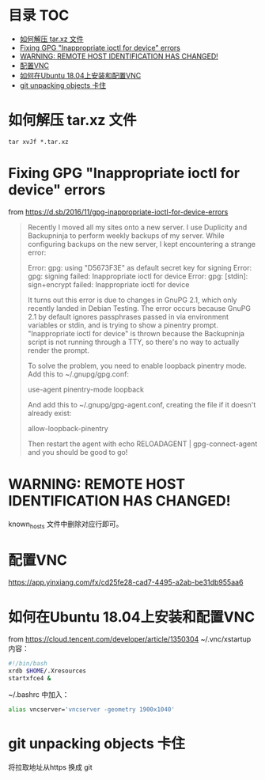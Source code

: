 * 目录                                                                  :TOC:
- [[#如何解压-tarxz-文件][如何解压 tar.xz 文件]]
- [[#fixing-gpg-inappropriate-ioctl-for-device-errors][Fixing GPG "Inappropriate ioctl for device" errors]]
- [[#warning-remote-host-identification-has-changed][WARNING: REMOTE HOST IDENTIFICATION HAS CHANGED!]]
- [[#配置vnc][配置VNC]]
- [[#如何在ubuntu-1804上安装和配置vnc][如何在Ubuntu 18.04上安装和配置VNC]]
- [[#git-unpacking-objects-卡住][git unpacking objects 卡住]]

* 如何解压 tar.xz 文件
  #+begin_src shell
    tar xvJf *.tar.xz
  #+end_src
* Fixing GPG "Inappropriate ioctl for device" errors
  from https://d.sb/2016/11/gpg-inappropriate-ioctl-for-device-errors

  #+begin_quote
  Recently I moved all my sites onto a new server. I use Duplicity and Backupninja to perform weekly backups of my server. While configuring backups on the new server, I kept encountering a strange error:

  Error: gpg: using "D5673F3E" as default secret key for signing
  Error: gpg: signing failed: Inappropriate ioctl for device
  Error: gpg: [stdin]: sign+encrypt failed: Inappropriate ioctl for device

  It turns out this error is due to changes in GnuPG 2.1, which only recently landed in Debian Testing. The error occurs because GnuPG 2.1 by default ignores passphrases passed in via environment variables or stdin, and is trying to show a pinentry prompt. "Inappropriate ioctl for device" is thrown because the Backupninja script is not running through a TTY, so there's no way to actually render the prompt.

  To solve the problem, you need to enable loopback pinentry mode. Add this to ~/.gnupg/gpg.conf:

  use-agent
  pinentry-mode loopback

  And add this to ~/.gnupg/gpg-agent.conf, creating the file if it doesn't already exist:

  allow-loopback-pinentry

  Then restart the agent with echo RELOADAGENT | gpg-connect-agent and you should be good to go!
  #+end_quote
* WARNING: REMOTE HOST IDENTIFICATION HAS CHANGED!
  known_hosts 文件中删除对应行即可。
* 配置VNC
   https://app.yinxiang.com/fx/cd25fe28-cad7-4495-a2ab-be31db955aa6
* 如何在Ubuntu 18.04上安装和配置VNC
  from https://cloud.tencent.com/developer/article/1350304
  ~/.vnc/xstartup 内容：
  #+begin_src bash
    #!/bin/bash
    xrdb $HOME/.Xresources
    startxfce4 &
  #+end_src
  ~/.bashrc 中加入：
  #+begin_src bash
  alias vncserver='vncserver -geometry 1900x1040'
  #+end_src
* git unpacking objects 卡住
  将拉取地址从https 换成 git
